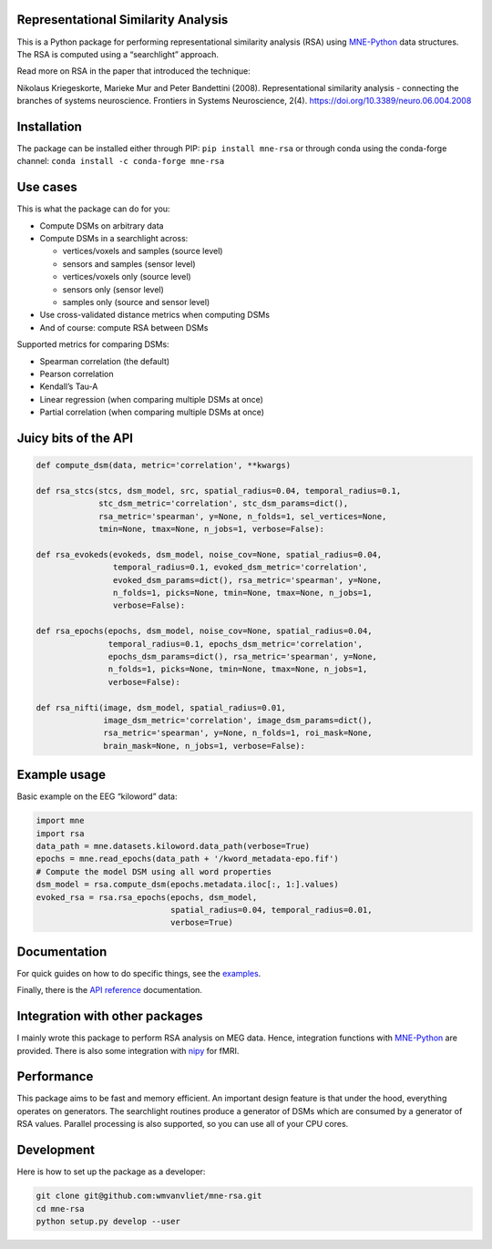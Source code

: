 Representational Similarity Analysis
------------------------------------

|unit_tests|_ |build_docs|_

.. |unit_tests| image:: https://github.com/wmvanvliet/mne-rsa/workflows/unit%20tests/badge.svg
.. _unit_tests: https://github.com/wmvanvliet/mne-rsa/actions?query=workflow%3A%22unit+tests%22

.. |build_docs| image:: https://github.com/wmvanvliet/mne-rsa/workflows/build-docs/badge.svg
.. _build_docs: https://github.com/wmvanvliet/mne-rsa/actions?query=workflow%3Abuild-docs

This is a Python package for performing representational similarity
analysis (RSA) using
`MNE-Python <https://martinos.org/mne/stable/index.html>`__ data
structures. The RSA is computed using a “searchlight” approach.

Read more on RSA in the paper that introduced the technique:

Nikolaus Kriegeskorte, Marieke Mur and Peter Bandettini (2008).
Representational similarity analysis - connecting the branches of
systems neuroscience. Frontiers in Systems Neuroscience, 2(4).
https://doi.org/10.3389/neuro.06.004.2008

.. image:: https://raw.githubusercontent.com/wmvanvliet/mne-rsa/master/doc/rsa.png


Installation
------------

The package can be installed either through PIP:  
``pip install mne-rsa``  
or through conda using the conda-forge channel:  
``conda install -c conda-forge mne-rsa``


Use cases
---------

This is what the package can do for you:

-  Compute DSMs on arbitrary data
-  Compute DSMs in a searchlight across:

   -  vertices/voxels and samples (source level)
   -  sensors and samples (sensor level)
   -  vertices/voxels only (source level)
   -  sensors only (sensor level)
   -  samples only (source and sensor level)

-  Use cross-validated distance metrics when computing DSMs
-  And of course: compute RSA between DSMs

Supported metrics for comparing DSMs:

-  Spearman correlation (the default)
-  Pearson correlation
-  Kendall’s Tau-A
-  Linear regression (when comparing multiple DSMs at once)
-  Partial correlation (when comparing multiple DSMs at once)

Juicy bits of the API
---------------------

.. code:: python

   def compute_dsm(data, metric='correlation', **kwargs)

   def rsa_stcs(stcs, dsm_model, src, spatial_radius=0.04, temporal_radius=0.1,
                stc_dsm_metric='correlation', stc_dsm_params=dict(),
                rsa_metric='spearman', y=None, n_folds=1, sel_vertices=None,
                tmin=None, tmax=None, n_jobs=1, verbose=False):

   def rsa_evokeds(evokeds, dsm_model, noise_cov=None, spatial_radius=0.04,
                   temporal_radius=0.1, evoked_dsm_metric='correlation',
                   evoked_dsm_params=dict(), rsa_metric='spearman', y=None,
                   n_folds=1, picks=None, tmin=None, tmax=None, n_jobs=1,
                   verbose=False):

   def rsa_epochs(epochs, dsm_model, noise_cov=None, spatial_radius=0.04,
                  temporal_radius=0.1, epochs_dsm_metric='correlation',
                  epochs_dsm_params=dict(), rsa_metric='spearman', y=None,
                  n_folds=1, picks=None, tmin=None, tmax=None, n_jobs=1,
                  verbose=False):

   def rsa_nifti(image, dsm_model, spatial_radius=0.01,
                 image_dsm_metric='correlation', image_dsm_params=dict(),
                 rsa_metric='spearman', y=None, n_folds=1, roi_mask=None,
                 brain_mask=None, n_jobs=1, verbose=False):

Example usage
-------------

Basic example on the EEG “kiloword” data:

.. code:: python

   import mne
   import rsa
   data_path = mne.datasets.kiloword.data_path(verbose=True)
   epochs = mne.read_epochs(data_path + '/kword_metadata-epo.fif')
   # Compute the model DSM using all word properties
   dsm_model = rsa.compute_dsm(epochs.metadata.iloc[:, 1:].values)
   evoked_rsa = rsa.rsa_epochs(epochs, dsm_model,
                               spatial_radius=0.04, temporal_radius=0.01,
                               verbose=True)

Documentation
-------------

For quick guides on how to do specific things, see the
`examples <https://users.aalto.fi/~vanvlm1/mne-rsa/auto_examples/index.html>`__.

Finally, there is the
`API reference <https://users.aalto.fi/~vanvlm1/mne-rsa/api.html>`__
documentation.

Integration with other packages
-------------------------------

I mainly wrote this package to perform RSA analysis on MEG data. Hence,
integration functions with `MNE-Python <https://mne.tools>`__ are
provided. There is also some integration with `nipy <https://nipy.org>`__ for
fMRI.

Performance
-----------

This package aims to be fast and memory efficient. An important design
feature is that under the hood, everything operates on generators. The
searchlight routines produce a generator of DSMs which are consumed by a
generator of RSA values. Parallel processing is also supported, so you
can use all of your CPU cores.

Development
-----------

Here is how to set up the package as a developer:

.. code:: bash

   git clone git@github.com:wmvanvliet/mne-rsa.git
   cd mne-rsa
   python setup.py develop --user
